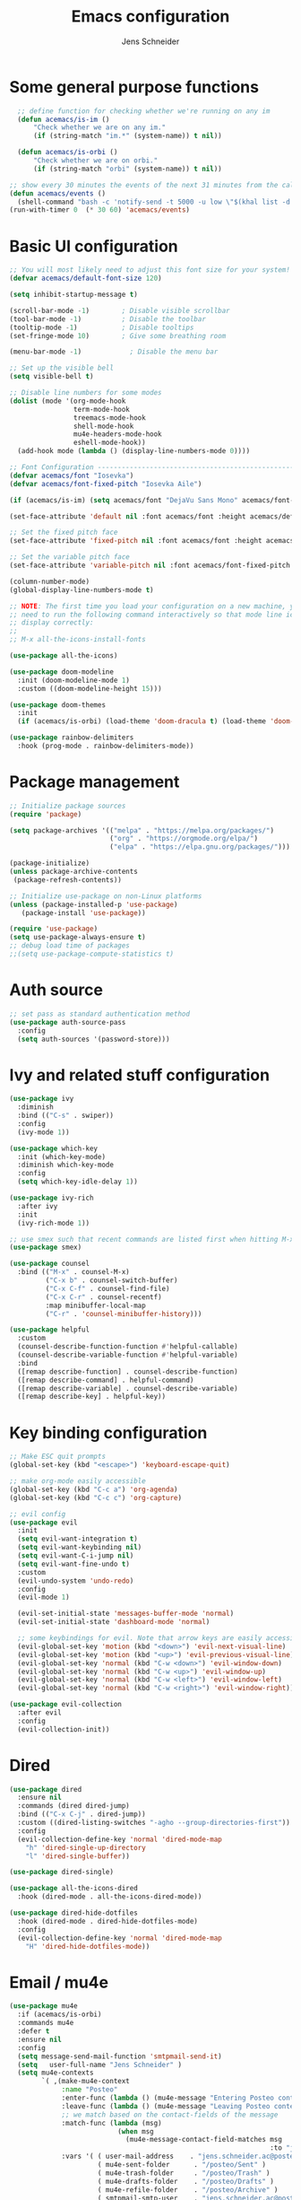 #+title: Emacs configuration
#+author: Jens Schneider
#+property: header-args :tangle "~/.emacs.d/init.el"

* Some general purpose functions
#+begin_src emacs-lisp
    ;; define function for checking whether we're running on any im
    (defun acemacs/is-im ()
        "Check whether we are on any im."
        (if (string-match "im.*" (system-name)) t nil))

    (defun acemacs/is-orbi ()
        "Check whether we are on orbi."
        (if (string-match "orbi" (system-name)) t nil))

  ;; show every 30 minutes the events of the next 31 minutes from the calendar
  (defun acemacs/events ()
    (shell-command "bash -c 'notify-send -t 5000 -u low \"$(khal list -d institut --format \"{start-time} : {title}\" now 31m)\"'"))
  (run-with-timer 0  (* 30 60) 'acemacs/events)
#+end_src

* Basic UI configuration
#+begin_src emacs-lisp
  ;; You will most likely need to adjust this font size for your system!
  (defvar acemacs/default-font-size 120)

  (setq inhibit-startup-message t)

  (scroll-bar-mode -1)        ; Disable visible scrollbar
  (tool-bar-mode -1)          ; Disable the toolbar
  (tooltip-mode -1)           ; Disable tooltips
  (set-fringe-mode 10)        ; Give some breathing room

  (menu-bar-mode -1)            ; Disable the menu bar

  ;; Set up the visible bell
  (setq visible-bell t)

  ;; Disable line numbers for some modes
  (dolist (mode '(org-mode-hook
                  term-mode-hook
                  treemacs-mode-hook
                  shell-mode-hook
                  mu4e-headers-mode-hook
                  eshell-mode-hook))
    (add-hook mode (lambda () (display-line-numbers-mode 0))))

  ;; Font Configuration ----------------------------------------------------------
  (defvar acemacs/font "Iosevka")
  (defvar acemacs/font-fixed-pitch "Iosevka Aile")

  (if (acemacs/is-im) (setq acemacs/font "DejaVu Sans Mono" acemacs/font-fixed-pitch "DejaVu Sans"))

  (set-face-attribute 'default nil :font acemacs/font :height acemacs/default-font-size)

  ;; Set the fixed pitch face
  (set-face-attribute 'fixed-pitch nil :font acemacs/font :height acemacs/default-font-size)

  ;; Set the variable pitch face
  (set-face-attribute 'variable-pitch nil :font acemacs/font-fixed-pitch :height acemacs/default-font-size :weight 'regular)

  (column-number-mode)
  (global-display-line-numbers-mode t)

  ;; NOTE: The first time you load your configuration on a new machine, you'll
  ;; need to run the following command interactively so that mode line icons
  ;; display correctly:
  ;;
  ;; M-x all-the-icons-install-fonts

  (use-package all-the-icons)

  (use-package doom-modeline
    :init (doom-modeline-mode 1)
    :custom ((doom-modeline-height 15)))

  (use-package doom-themes
    :init
    (if (acemacs/is-orbi) (load-theme 'doom-dracula t) (load-theme 'doom-solarized-light t)))

  (use-package rainbow-delimiters
    :hook (prog-mode . rainbow-delimiters-mode))
#+end_src

* Package management
 #+begin_src emacs-lisp
;; Initialize package sources
(require 'package)

(setq package-archives '(("melpa" . "https://melpa.org/packages/")
                         ("org" . "https://orgmode.org/elpa/")
                         ("elpa" . "https://elpa.gnu.org/packages/")))

(package-initialize)
(unless package-archive-contents
 (package-refresh-contents))

;; Initialize use-package on non-Linux platforms
(unless (package-installed-p 'use-package)
   (package-install 'use-package))

(require 'use-package)
(setq use-package-always-ensure t)
;; debug load time of packages
;;(setq use-package-compute-statistics t)
#+end_src

* Auth source
#+begin_src emacs-lisp
  ;; set pass as standard authentication method
  (use-package auth-source-pass
    :config
    (setq auth-sources '(password-store)))
#+end_src
* Ivy and related stuff configuration
#+begin_src emacs-lisp
  (use-package ivy
    :diminish
    :bind (("C-s" . swiper))
    :config
    (ivy-mode 1))

  (use-package which-key
    :init (which-key-mode)
    :diminish which-key-mode
    :config
    (setq which-key-idle-delay 1))

  (use-package ivy-rich
    :after ivy
    :init
    (ivy-rich-mode 1))

  ;; use smex such that recent commands are listed first when hitting M-x
  (use-package smex)

  (use-package counsel
    :bind (("M-x" . counsel-M-x)
           ("C-x b" . counsel-switch-buffer)
           ("C-x C-f" . counsel-find-file)
           ("C-x C-r" . counsel-recentf)
           :map minibuffer-local-map
           ("C-r" . 'counsel-minibuffer-history)))

  (use-package helpful
    :custom
    (counsel-describe-function-function #'helpful-callable)
    (counsel-describe-variable-function #'helpful-variable)
    :bind
    ([remap describe-function] . counsel-describe-function)
    ([remap describe-command] . helpful-command)
    ([remap describe-variable] . counsel-describe-variable)
    ([remap describe-key] . helpful-key))
#+end_src
* Key binding configuration
#+begin_src emacs-lisp
  ;; Make ESC quit prompts
  (global-set-key (kbd "<escape>") 'keyboard-escape-quit)

  ;; make org-mode easily accessible
  (global-set-key (kbd "C-c a") 'org-agenda)
  (global-set-key (kbd "C-c c") 'org-capture)

  ;; evil config
  (use-package evil
    :init
    (setq evil-want-integration t)
    (setq evil-want-keybinding nil)
    (setq evil-want-C-i-jump nil)
    (setq evil-want-fine-undo t)
    :custom
    (evil-undo-system 'undo-redo)
    :config
    (evil-mode 1)

    (evil-set-initial-state 'messages-buffer-mode 'normal)
    (evil-set-initial-state 'dashboard-mode 'normal)

    ;; some keybindings for evil. Note that arrow keys are easily accessible on the UHK
    (evil-global-set-key 'motion (kbd "<down>") 'evil-next-visual-line)
    (evil-global-set-key 'motion (kbd "<up>") 'evil-previous-visual-line)
    (evil-global-set-key 'normal (kbd "C-w <down>") 'evil-window-down)
    (evil-global-set-key 'normal (kbd "C-w <up>") 'evil-window-up)
    (evil-global-set-key 'normal (kbd "C-w <left>") 'evil-window-left)
    (evil-global-set-key 'normal (kbd "C-w <right>") 'evil-window-right))

  (use-package evil-collection
    :after evil
    :config
    (evil-collection-init))
#+end_src

* Dired
#+begin_src emacs-lisp
  (use-package dired
    :ensure nil
    :commands (dired dired-jump)
    :bind (("C-x C-j" . dired-jump))
    :custom ((dired-listing-switches "-agho --group-directories-first"))
    :config
    (evil-collection-define-key 'normal 'dired-mode-map
      "h" 'dired-single-up-directory
      "l" 'dired-single-buffer))

  (use-package dired-single)

  (use-package all-the-icons-dired
    :hook (dired-mode . all-the-icons-dired-mode))

  (use-package dired-hide-dotfiles
    :hook (dired-mode . dired-hide-dotfiles-mode)
    :config
    (evil-collection-define-key 'normal 'dired-mode-map
      "H" 'dired-hide-dotfiles-mode))
#+end_src

* Email / mu4e
#+begin_src emacs-lisp
  (use-package mu4e
    :if (acemacs/is-orbi)
    :commands mu4e
    :defer t
    :ensure nil
    :config
    (setq message-send-mail-function 'smtpmail-send-it)
    (setq	user-full-name "Jens Schneider" )
    (setq mu4e-contexts
          `( ,(make-mu4e-context
               :name "Posteo"
               :enter-func (lambda () (mu4e-message "Entering Posteo context"))
               :leave-func (lambda () (mu4e-message "Leaving Posteo context"))
               ;; we match based on the contact-fields of the message
               :match-func (lambda (msg)
                             (when msg
                               (mu4e-message-contact-field-matches msg
                                                                   :to "jens.schneider.ac@posteo.de")))
               :vars '( ( user-mail-address	   . "jens.schneider.ac@posteo.de"  )
                        ( mu4e-sent-folder      . "/posteo/Sent" )
                        ( mu4e-trash-folder     . "/posteo/Trash" )
                        ( mu4e-drafts-folder    . "/posteo/Drafts" )
                        ( mu4e-refile-folder    . "/posteo/Archive" )
                        ( smtpmail-smtp-user    . "jens.schneider.ac@posteo.de" )
                        ( smtpmail-smtp-server  . "posteo.de")
                        ( smtpmail-smtp-service . 587)
                        (mu4e-maildir-shortcuts . ( ("/posteo/Inbox"   . ?i)
                                                    ("/posteo/Sent"    . ?s)
                                                    ("/posteo/Archive" . ?a)
                                                    ("/posteo/Trash"   . ?t)
                                                    ("/posteo/Dafts"   . ?d) ))))
             ,(make-mu4e-context
               :name "Rwth"
               :enter-func (lambda () (mu4e-message "Entering Rwth context"))
               :leave-func (lambda () (mu4e-message "Leaving Rwth context"))
               ;; we match based on the contact-fields of the message
               :match-func (lambda (msg)
                             (when msg
                               (mu4e-message-contact-field-matches msg
                                                                   :to "jens.schneider1@rwth-aachen.de")))
               :vars '( ( user-mail-address	   . "jens.schneider1@rwth-aachen.de"  )
                        ( mu4e-sent-folder      . "/rwth/Sent Items" )
                        ( mu4e-trash-folder     . "/rwth/Deleted Items" )
                        ( mu4e-drafts-folder    . "/rwth/Drafts" )
                        ( mu4e-refile-folder    . "/rwth/Archive" )
                        ( smtpmail-smtp-user    . "js199426@rwth-aachen.de" )
                        ( smtpmail-smtp-server  . "mail.rwth-aachen.de")
                        ( smtpmail-smtp-service . 587)
                        (mu4e-maildir-shortcuts . ( ("/rwth/Inbox"         . ?i)
                                                    ("/rwth/Sent Items"    . ?s)
                                                    ("/rwth/Archive"       . ?a)
                                                    ("/rwth/Deleted Items" . ?t)
                                                    ("/rwth/Dafts"         . ?d) ))))
             ,(make-mu4e-context
               :name "Ient"
               :enter-func (lambda () (mu4e-message "Entering Ient context"))
               :leave-func (lambda () (mu4e-message "Leaving Ient context"))
               ;; we match based on the contact-fields of the message
               :match-func (lambda (msg)
                             (when msg
                               (mu4e-message-contact-field-matches msg
                                                                   :to "schneider@ient.rwth-aachen.de")))
               :vars '( ( user-mail-address	   . "schneider@ient.rwth-aachen.de"  )
                        ( mu4e-sent-folder      . "/ient/Sent Items" )
                        ( mu4e-trash-folder     . "/ient/Deleted Items" )
                        ( mu4e-drafts-folder    . "/ient/Drafts" )
                        ( mu4e-refile-folder    . "/ient/Archive" )
                        ( smtpmail-smtp-user    . "js199426@ient.rwth-aachen.de" )
                        ( smtpmail-smtp-server  . "mail.rwth-aachen.de")
                        ( smtpmail-smtp-service . 587)
                        (mu4e-maildir-shortcuts . ( ("/ient/Inbox"         . ?i)
                                                    ("/ient/Sent Items"    . ?s)
                                                    ("/ient/Archive"       . ?a)
                                                    ("/ient/Deleted Items" . ?t)
                                                    ("/ient/Dafts"         . ?d) ))))
             ))
    ;; work with mbsync
    (setq mu4e-get-mail-command "mbsync -a")
    (setq mu4e-change-filenames-when-moving t)

    ;; don't keep message buffers around
    (setq message-kill-buffer-on-exit t)

    ;; set mu4e-view-fields 
    (setq mu4e-view-fields '(:from :to :cc :bcc :subject :date :maildir :tags :attachments :signature :decryption))

    ;; don't show related messages and threads by default. Toggle them with z r and z t
    (setq mu4e-headers-include-related nil)
    (setq mu4e-headers-show-threads nil))

  ;;store org-mode links to messages
  (use-package org-mu4e
    :ensure nil
    :after mu4e
    :config
  ;;store link to message if in header view, not to header query
  (setq org-mu4e-link-query-in-headers-mode nil))
#+end_src

* Org mode configuration
#+begin_src emacs-lisp
    (defun acemacs/org-mode-setup ()
      (org-indent-mode)
      (variable-pitch-mode 1)
      (visual-line-mode 1))

    (defun acemacs/org-font-setup ()
      ;; Replace list hyphen with dot
      (font-lock-add-keywords 'org-mode
                              '(("^ *\\([-]\\) "
                                 (0 (prog1 () (compose-region (match-beginning 1) (match-end 1) "•"))))))

      ;; Set faces for heading levels
      (dolist (face '((org-level-1 . 1.2)
                      (org-level-2 . 1.1)
                      (org-level-3 . 1.05)
                      (org-level-4 . 1.0)
                      (org-level-5 . 1.1)
                      (org-level-6 . 1.1)
                      (org-level-7 . 1.1)
                      (org-level-8 . 1.1)))
        (set-face-attribute (car face) nil :font "Iosevka Aile" :weight 'regular :height (cdr face)))

      ;; Ensure that anything that should be fixed-pitch in Org files appears that way
      (set-face-attribute 'org-block nil :foreground nil :inherit 'fixed-pitch)
      (set-face-attribute 'org-code nil   :inherit '(shadow fixed-pitch))
      (set-face-attribute 'org-table nil   :inherit '(shadow fixed-pitch))
      (set-face-attribute 'org-verbatim nil :inherit '(shadow fixed-pitch))
      (set-face-attribute 'org-special-keyword nil :inherit '(font-lock-comment-face fixed-pitch))
      (set-face-attribute 'org-meta-line nil :inherit '(font-lock-comment-face fixed-pitch))
      (set-face-attribute 'org-checkbox nil :inherit 'fixed-pitch))

    ;; show todays calendar events, when opening org agenda
    (defun acemacs/agenda-hook ()
      (shell-command "bash -c 'notify-send -t 60000 -u low \"$(khal list --format \"{start-time} : {title}\" today today)\"'"))

    ;; helper function for org-publish. Show the date of a post on the blog sitemap
    (defun acemacs/site-format-entry (entry style project)
        (format "[[file:%s][%s]] --- %s"
                entry
                (org-publish-find-title entry project)
                (format-time-string "%Y-%m-%d" (org-publish-find-date entry project))))

    (use-package org
      :if (acemacs/is-orbi)
      :hook
      (org-mode . acemacs/org-mode-setup)
      (org-agenda-mode . acemacs/agenda-hook)
      :ensure t
      :config
      (setq org-ellipsis " ▾")

      (setq org-agenda-start-with-log-mode t)
      (setq org-log-done 'time)
      (setq org-log-into-drawer t)
      (setq org-agenda-files
            '("~/org/"))

      (require 'org-habit)
      (add-to-list 'org-modules 'org-habit)
      (setq org-habit-graph-column 60)

      (require 'org-protocol)

      (setq org-todo-keywords
            '((sequence "TODO(t)" "NEXT(n)" "ACTIVE(a)" "REVIEW(v)" "WAIT(w)" "|" "DONE(d!)")))

      ;; Save Org buffers after refiling!
      (advice-add 'org-refile :after 'org-save-all-org-buffers)

    (setq org-capture-templates
      '(("g" "general")
          ("gt" "todo" entry (file+headline "~/org/todo.org" "Tasks")
           "* TODO %?\n")
          ("gm" "todo mail" entry (file+headline "~/org/todo.org" "Tasks")
           "* TODO %?\n from %a")
        ("w" "work")
          ("wt" "todo" entry (file+headline "~/org/work.org" "Todo")
           "* TODO %?\n")
        ("t" "tvv")
          ("tt" "todo" entry (file+headline "~/org/todo.org" "Todo")
           "* TODO %?\n")
          ("tm" "todo mail" entry (file+headline "~/org/tvv.org" "Inbox")
           "* TODO %?\n from %a")
        ))

      (setq org-tag-alist
        '((:startgroup)
           ; Put mutually exclusive tags here
           (:endgroup)
           ("@home" . ?H)
           ("@work" . ?W)
           ("@tvv" .  ?T)
           ("@others" . ?O)
           ("idea" . ?i)))

      (setq org-html-doctype "html5"
            org-html-htmlize-output-type 'css)

      (setq org-publish-project-alist
          '(("orgfiles_blog"
             :base-directory "~/Documents/workspace/website/org"
             :base-extension "org"
             :publishing-directory "/ssh:labora:~/Dokumente/website/posts"
             :publishing-function org-html-publish-to-html
             :headline-levels 3
             :section-numbers nil
             :with-toc nil
             :with-date t
             :auto-sitemap t
             :sitemap-filename "blog.org"
             :sitemap-title "Blog"
             :sitemap-sort-files anti-chronologically
             :sitemap-format-entry acemacs/site-format-entry
             :sitemap-file-entry-format "%d - %t"
             :html-head "<link rel=\"stylesheet\" type=\"text/css\" href=\"../org-style.css\" />
                         <link rel=\"stylesheet\" type=\"text/css\" href=\"../custom_style.css\" />
                         <link rel=\"stylesheet\" type=\"text/css\" href=\"../fonts/webfont-iosevka-5.0.1/iosevka.css\" />
                         <link rel=\"stylesheet\" type=\"text/css\" href=\"../fonts/webfont-iosevka-aile-4.0.0/iosevka-aile.css\" />"
             :html-postamble nil)

            ("images_blog"
             :base-directory "~/Documents/workspace/website/org/img"
             :base-extension "jpg\\|gif\\|png"
             :publishing-directory "/ssh:labora:~/Dokumente/website/posts/img"
             :publishing-function org-publish-attachment)

            ("blog" :components ("orgfiles_blog" "images_blog" ))))

      (org-babel-do-load-languages
       'org-babel-load-languages
       '((emacs-lisp . t)
         (matlab . t)
         (latex . t)))

      (acemacs/org-font-setup))

    (use-package org-bullets
      :after org
      :hook (org-mode . org-bullets-mode)
      :custom
      (org-bullets-bullet-list '("◉" "○" "●" "○" "●" "○" "●")))

    (use-package htmlize)

    (use-package org-tree-slide
      :defer t)
#+end_src
* Org roam
#+begin_src emacs-lisp
  (use-package org-roam
    :if (acemacs/is-orbi)
    :hook
    (after-init . org-roam-mode)
    :config
    (require 'org-roam-protocol)
    :init
    (setq org-roam-v2-ack t)
    :custom
    (org-roam-directory "~/org/notes")
    :bind
    (   (("C-c n l" . org-roam-buffer-toggle)
         ("C-c n f" . org-roam-node-find)
         ("C-c n g" . org-roam-graph)
         ("C-c n i" . org-roam-insert)
         ("C-c n I" . org-roam-insert-immediate))))
#+end_src
* Programming / Development
** Projectile
#+begin_src emacs-lisp
  (use-package projectile
    :diminish projectile-mode
    :config (projectile-mode)
    :custom ((projectile-completion-system 'ivy))
    :bind-keymap
    ("C-c p" . projectile-command-map)
    :init
    (when (file-directory-p "~/Software")
      (setq projectile-project-search-path '("~/Software")))
    (setq projectile-switch-project-action #'projectile-dired))

  (use-package counsel-projectile
    :after projectile
    :config (counsel-projectile-mode))

  (use-package projectile-ripgrep
    :after projectile)
#+end_src
** Cmake
#+begin_src emacs-lisp
  (use-package cmake-mode)
#+end_src
** Magit and forge
#+begin_src emacs-lisp
  (use-package magit
    :defer t
    :hook
    (magit-mode . visual-line-mode)
    :custom
    (magit-display-buffer-function #'magit-display-buffer-same-window-except-diff-v1)
    (magit-diff-refine-hunk t))

  ;; work with gitlab forges
  (use-package forge
    :defer t
    :config
    (add-to-list 'forge-alist '("git.rwth-aachen.de" "git.rwth-aachen.de/api/v4" "git.rwth-aachen.de" forge-gitlab-repository))
    (add-to-list 'forge-alist '("github.com" "api.github.com" "github.com" forge-github-repository)))
#+end_src
** lsp mode
#+begin_src emacs-lisp
  ;; (use-package lsp-mode
  ;;   :commands (lsp lsp-deferred)
  ;;   :init
  ;;   (setq lsp-keymap-prefix "C-c l")  ;; Or 'C-l', 's-l'
  ;;   :config
  ;;   (lsp-enable-which-key-integration t)
  ;;   (setq lsp-headerline-breadcrumb-segments '(path-up-to-project file symbols))
  ;;   (lsp-headerline-breadcrumb-mode)
  ;;   (setq gc-cons-threshold 100000000)
  ;;   (setq read-process-output-max (* 1024 1024)))

  ;; (use-package lsp-ui
  ;;   :hook (lsp-mode . lsp-ui-mode)
  ;;   :custom
  ;;   (lsp-ui-doc-position 'bottom))

  ;; (use-package lsp-treemacs
  ;;   :after lsp)

  ;; ;; dap mode for debugging
  ;; ;; (use-package dap-mode
  ;;   :config
  ;;   (setq dap-ui-controls-mode nil)
  ;;   :bind
  ;;   ("<f5>" . dap-hydra))
#+end_src
** eglot
#+begin_src emacs-lisp
  (use-package eglot
    :config
    (add-to-list 'eglot-server-programs '(tex-mode . ("texlab")))
    :hook
    ((LaTeX-mode . eglot-ensure)
    (c++-mode . eglot-ensure)
    (c-mode . eglot-ensure)
    (python-mode . eglot-ensure)))
#+end_src
** c/c++
#+begin_src emacs-lisp
  (use-package c++-mode
  :ensure nil
  :hook
  (c++-mode . company-mode))

  (use-package c-mode
  :ensure nil
  :hook
  (c-mode . company-mode))
#+end_src
** python
#+begin_src emacs-lisp
    (use-package elpy
      :defer t
      :custom
      (elpy-formatter "black")
      (elpy-rpc-timeout 10)
      ;; :hook
      ;; (elpy-mode . (lambda ()
      ;;                         (require 'dap-python)
      ;;                         (lsp-deferred)))
      :init
      (advice-add 'python-mode :before 'elpy-enable))

  (use-package pyenv-mode)
#+end_src

** Jupyter notebook interaction
#+begin_src emacs-lisp
  (use-package ein
    :defer t)
#+end_src
** Yaml
#+begin_src emacs-lisp
  (use-package yaml-mode)
#+end_src
** LaTeX
#+begin_src emacs-lisp
  ;; (use-package lsp-latex
  ;;   :defer t)

  (use-package tex
    :defer t
    :ensure auctex
    :hook
    (LaTeX-mode . (lambda () (flyspell-mode)))
    :config
    (TeX-source-correlate-mode)
    :custom
    (TeX-command-extra-options "--shell-escape")
    (TeX-source-correlate-start-server t))

  ;; ivy bibtex
  (use-package ivy-bibtex
    :if (acemacs/is-orbi)
    :commands
    (ivy-bibtex)
    :custom
    (bibtex-completion-bibliography "~/Documents/diss/references.bib"))
#+end_src
** Matlab
#+begin_src emacs-lisp
  (use-package matlab
    :if (acemacs/is-orbi)
    :defer t
    :ensure matlab-mode
    :config
    (setq matlab-shell-command "/home/urbi/Software/Matlab2019a/bin/matlab"))
#+end_src
* Completion and snippets
#+begin_src emacs-lisp
    ;; append yasnippet support as described in the following link
    ;; https://www.reddit.com/r/emacs/comments/3r9fic/best_practicestip_for_companymode_andor_yasnippet/
    (defvar company-mode/enable-yas t "Enable yasnippet for all backends.")
    (defun company-mode/backend-with-yas (backend)
      (if (or (not company-mode/enable-yas) (and (listp backend) (member 'company-yasnippet backend)))
      backend
      (append (if (consp backend) backend (list backend))
              '(:with company-yasnippet))))

    (use-package company
      :demand t
      :bind (:map company-active-map
             ("<tab>" . company-complete-selection)
             ("<down>" . company-select-next))
      :custom
      (company-minimum-prefix-length 1)
      (company-idle-delay 0.1)
      :config
  ;;    (global-company-mode)
      (global-set-key (kbd "TAB") #'company-indent-or-complete-common))

    (use-package company-bibtex
      :if (acemacs/is-orbi)
      :after company
      :config
      (setq company-bibtex-bibliography "/home/urbi/Documents/diss/references.bib")
      (add-to-list 'company-backends 'company-bibtex))
      (setq company-backends (mapcar #'company-mode/backend-with-yas company-backends))

    (use-package company-box
      :hook (company-mode . company-box-mode))

    ;; snippets and advanced syntax checking
    (use-package yasnippet
      :config
      (yas-global-mode))

    (use-package yasnippet-snippets
      :after yasnippet)
#+end_src
* Start server
#+begin_src emacs-lisp
  (server-start)
#+end_src
